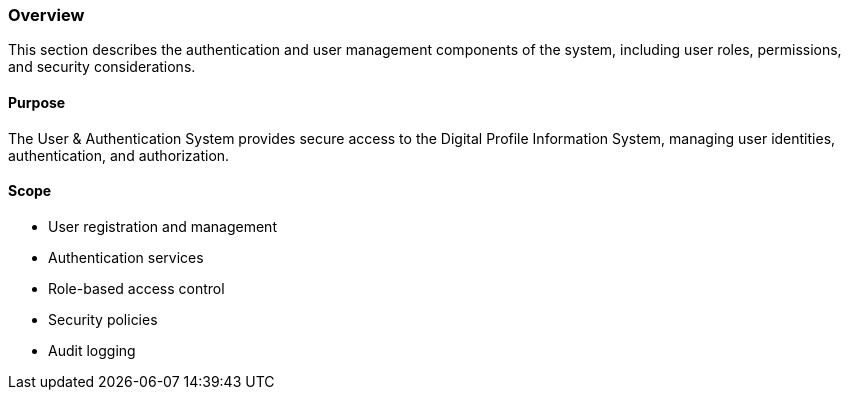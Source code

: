 === Overview

This section describes the authentication and user management components of the system, including user roles, permissions, and security considerations.

==== Purpose

The User & Authentication System provides secure access to the Digital Profile Information System, managing user identities, authentication, and authorization.

==== Scope

* User registration and management
* Authentication services
* Role-based access control
* Security policies
* Audit logging

